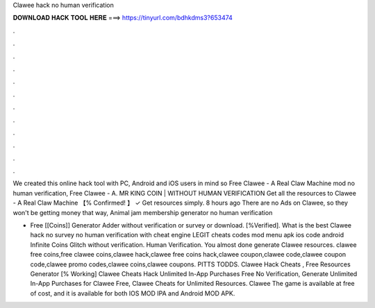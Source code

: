 Clawee hack no human verification



𝐃𝐎𝐖𝐍𝐋𝐎𝐀𝐃 𝐇𝐀𝐂𝐊 𝐓𝐎𝐎𝐋 𝐇𝐄𝐑𝐄 ===> https://tinyurl.com/bdhkdms3?653474



.



.



.



.



.



.



.



.



.



.



.



.

We created this online hack tool with PC, Android and iOS users in mind so Free Clawee - A Real Claw Machine mod no human verification, Free Clawee - A. MR KING COIN | WITHOUT HUMAN VERIFICATION Get all the resources to Clawee - A Real Claw Machine 【% Confirmed! 】 ✓ Get resources simply. 8 hours ago There are no Ads on Clawee, so they won't be getting money that way, Animal jam membership generator no human verification 

- Free [[Coins]] Generator Adder without verification or survey or download. [%Verified]. What is the best Clawee hack no survey no human verification with cheat engine LEGIT cheats codes mod menu apk ios code android Infinite Coins Glitch without verification. Human Verification. You almost done generate Clawee resources. clawee free coins,free clawee coins,clawee hack,clawee free coins hack,clawee coupon,clawee code,clawee coupon code,clawee promo codes,clawee coins,clawee coupons. PITTS TODDS. Clawee Hack Cheats , Free Resources Generator [% Working] Clawee Cheats Hack Unlimited In-App Purchases Free No Verification, Generate Unlimited In-App Purchases for Clawee Free, Clawee Cheats for Unlimited Resources. Clawee The game is available at free of cost, and it is available for both IOS MOD IPA and Android MOD APK.

